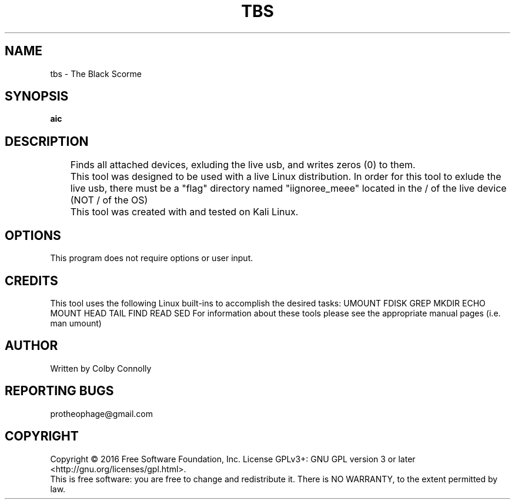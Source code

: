 .\" (C) Copyright 2017 Colby Connolly <protheophage@gmail.com>,
.\"
.TH TBS "1" "User Commands"
.SH NAME
tbs \- The Black Scorme
.SH SYNOPSIS
.B aic
.SH DESCRIPTION
.PP
	Finds all attached devices, exluding the live usb, and writes zeros (0) to them.

	This tool was designed to be used with a live Linux distribution. In order for this tool to exlude the live usb, there must be a "flag" directory named "iignoree_meee" located in the / of the live device (NOT / of the OS)

	This tool was created with and tested on Kali Linux.

.SH OPTIONS
This program does not require options or user input.

.SH CREDITS
This tool uses the following Linux built-ins to accomplish the desired tasks:
UMOUNT FDISK GREP MKDIR ECHO MOUNT HEAD TAIL FIND READ SED
For information about these tools please see the appropriate manual pages (i.e. man umount)
.SH AUTHOR
 Written by Colby Connolly
.SH REPORTING BUGS
protheophage@gmail.com
.SH COPYRIGHT
Copyright  ©  2016  Free Software Foundation, Inc.
License GPLv3+: GNU GPL version 3 or later <http://gnu.org/licenses/gpl.html>.
.br
This is free software: you are free  to  change  and  redistribute  it.
There is NO WARRANTY, to the extent permitted by law.
